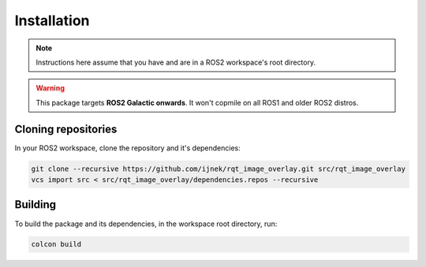 Installation
############

.. note::

   Instructions here assume that you have and are in a ROS2 workspace's
   root directory.

.. warning::

   This package targets **ROS2 Galactic onwards**. It won't copmile on all ROS1
   and older ROS2 distros.

Cloning repositories
********************

In your ROS2 workspace, clone the repository and it's dependencies:

.. code-block:: console

   git clone --recursive https://github.com/ijnek/rqt_image_overlay.git src/rqt_image_overlay
   vcs import src < src/rqt_image_overlay/dependencies.repos --recursive

Building
********

To build the package and its dependencies, in the workspace root directory, run:

.. code-block:: console

   colcon build